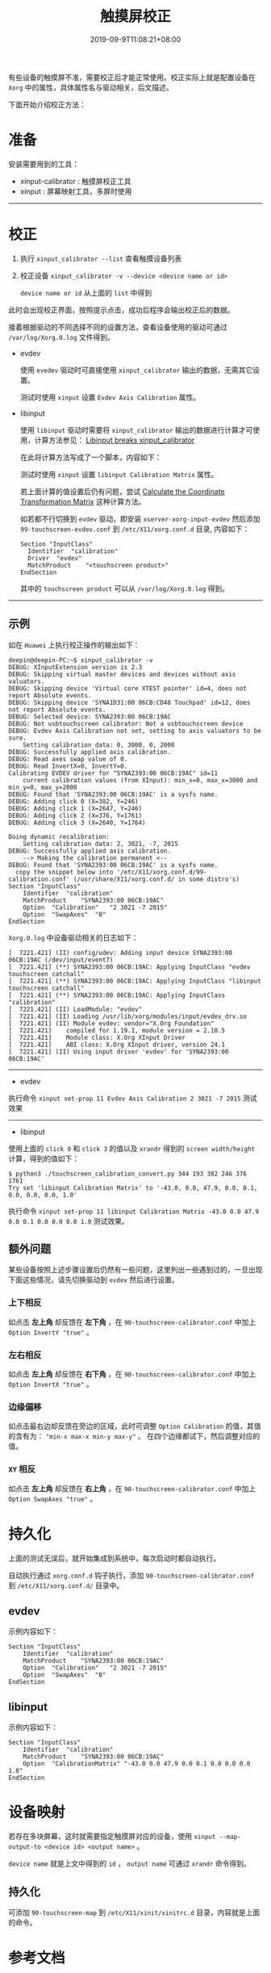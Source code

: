 #+HUGO_BASE_DIR: ../
#+HUGO_SECTION: post
#+SEQ_TODO: TODO NEXT DRAFT DONE
#+FILETAGS: post
#+OPTIONS:   *:t <:nil timestamp:nil toc:nil ^:{} date:nil
#+HUGO_AUTO_SET_LASTMOD: t
#+TITLE: 触摸屏校正
#+DATE: 2019-09-9T11:08:21+08:00
#+HUGO_TAGS: touchscreen calibration calibrator
#+HUGO_CATEGORIES: BLOG
#+HUGO_DRAFT: false

有些设备的触摸屏不准，需要校正后才能正常使用。校正实际上就是配置设备在 =Xorg= 中的属性，具体属性名与驱动相关，后文描述。

下面开始介绍校正方法：

* 准备

安装需要用到的工具：

+ xinput-calibrator : 触摸屏校正工具
+ xinput : 屏幕映射工具，多屏时使用

--------

* 校正

1. 执行 =xinput_calibrator --list= 查看触摸设备列表
2. 校正设备 =xinput_calibrator -v --device <device name or id>=

   =device name or id= 从上面的  =list= 中得到

此时会出现校正界面，按照提示点击，成功后程序会输出校正后的数据。

接着根据驱动的不同选择不同的设置方法，查看设备使用的驱动可通过 =/var/log/Xorg.0.log= 文件得到。

+ evdev

  使用 =evedev= 驱动时可直接使用 =xinput_calibrator= 输出的数据，无需其它设置。

  测试时使用 =xinput= 设置 =Evdev Axis Calibration= 属性。

+ libinput

  使用 =libinput= 驱动时需要将 =xinput_calibrator= 输出的数据进行计算才可使用，计算方法参见： [[https://wiki.archlinux.org/index.php/Talk:Calibrating_Touchscreen#Libinput_breaks_xinput_calibrator][Libinput breaks xinput_calibrator]]

  在此将计算方法写成了一个脚本，内容如下：

  #+INCLUDE: ./touchscreen_calibration_convert.py src python

  测试时使用 =xinput= 设置 =libinput Calibration Matrix= 属性。

  若上面计算的值设置后仍有问题，尝试 [[https://wiki.archlinux.org/index.php/Calibrating_Touchscreen#Calculate_the_Coordinate_Transformation_Matrix][Calculate the Coordinate Transformation Matrix]] 这种计算方法。

  如若都不行切换到 =evdev= 驱动，即安装 =xserver-xorg-input-evdev= 然后添加 =99-touchscreen-evdev.conf= 到 =/etc/X11/xorg.conf.d= 目录, 内容如下：

  #+BEGIN_SRC shell
  Section "InputClass"
  	Identifier	"calibration"
  	Driver	"evdev"
  	MatchProduct	"<touchscreen product>"
  EndSection
  #+END_SRC

  其中的 =touchscreen product= 可以从 =/var/log/Xorg.0.log= 得到。

--------

** 示例

如在 =Huawei= 上执行校正操作的输出如下：

#+BEGIN_SRC shell
deepin@deepin-PC:~$ xinput_calibrator -v
DEBUG: XInputExtension version is 2.3
DEBUG: Skipping virtual master devices and devices without axis valuators.
DEBUG: Skipping device 'Virtual core XTEST pointer' id=4, does not report Absolute events.
DEBUG: Skipping device 'SYNA1D31:00 06CB:CD48 Touchpad' id=12, does not report Absolute events.
DEBUG: Selected device: SYNA2393:00 06CB:19AC
DEBUG: Not usbtouchscreen calibrator: Not a usbtouchscreen device
DEBUG: Evdev Axis Calibration not set, setting to axis valuators to be sure.
	Setting calibration data: 0, 3000, 0, 2000
DEBUG: Successfully applied axis calibration.
DEBUG: Read axes swap value of 0.
DEBUG: Read InvertX=0, InvertY=0.
Calibrating EVDEV driver for "SYNA2393:00 06CB:19AC" id=11
	current calibration values (from XInput): min_x=0, max_x=3000 and min_y=0, max_y=2000
DEBUG: Found that 'SYNA2393:00 06CB:19AC' is a sysfs name.
DEBUG: Adding click 0 (X=382, Y=246)
DEBUG: Adding click 1 (X=2647, Y=246)
DEBUG: Adding click 2 (X=376, Y=1761)
DEBUG: Adding click 3 (X=2640, Y=1764)

Doing dynamic recalibration:
	Setting calibration data: 2, 3021, -7, 2015
DEBUG: Successfully applied axis calibration.
	--> Making the calibration permanent <--
DEBUG: Found that 'SYNA2393:00 06CB:19AC' is a sysfs name.
  copy the snippet below into '/etc/X11/xorg.conf.d/99-calibration.conf' (/usr/share/X11/xorg.conf.d/ in some distro's)
Section "InputClass"
	Identifier	"calibration"
	MatchProduct	"SYNA2393:00 06CB:19AC"
	Option	"Calibration"	"2 3021 -7 2015"
	Option	"SwapAxes"	"0"
EndSection
#+END_SRC

=Xorg.0.log= 中设备驱动相关的日志如下：

#+BEGIN_SRC shell
[  7221.421] (II) config/udev: Adding input device SYNA2393:00 06CB:19AC (/dev/input/event7)
[  7221.421] (**) SYNA2393:00 06CB:19AC: Applying InputClass "evdev touchscreen catchall"
[  7221.421] (**) SYNA2393:00 06CB:19AC: Applying InputClass "libinput touchscreen catchall"
[  7221.421] (**) SYNA2393:00 06CB:19AC: Applying InputClass "calibration"
[  7221.421] (II) LoadModule: "evdev"
[  7221.421] (II) Loading /usr/lib/xorg/modules/input/evdev_drv.so
[  7221.421] (II) Module evdev: vendor="X.Org Foundation"
[  7221.421]    compiled for 1.19.1, module version = 2.10.5
[  7221.421]    Module class: X.Org XInput Driver
[  7221.421]    ABI class: X.Org XInput driver, version 24.1
[  7221.421] (II) Using input driver 'evdev' for 'SYNA2393:00 06CB:19AC'
#+END_SRC

--------

+ evdev

执行命令 =xinput set-prop 11 Evdev Axis Calibration 2 3021 -7 2015= 测试效果

--------

+ libinput

使用上面的 =click 0= 和 =click 3= 的值以及 =xrandr= 得到的 =screen width/height= 计算，得到的值如下：

#+BEGIN_SRC shell
$ python3 ./touchscreen_calibration_convert.py 344 193 382 246 376 1761
Try set 'libinput Calibration Matrix' to '-43.0, 0.0, 47.9, 0.0, 0.1, 0.0, 0.0, 0.0, 1.0'
#+END_SRC

执行命令 =xinput set-prop 11 libinput Calibration Matrix -43.0 0.0 47.9 0.0 0.1 0.0 0.0 0.0 1.0= 测试效果。


** 额外问题

某些设备按照上述步骤设置后仍然有一些问题，这里列出一些遇到过的，一旦出现下面这些情况，请先切换驱动到 =evdev= 然后进行设置。

*** 上下相反

如点击 **左上角** 却反馈在 **左下角** ，在 =90-touchscreen-calibrator.conf= 中加上 =Option InvertY "true"= 。

*** 左右相反

如点击 **左上角** 却反馈在 **右下角** ，在 =90-touchscreen-calibrator.conf= 中加上 =Option InvertX "true"= 。

*** 边缘偏移

如点击最右边却反馈在旁边的区域，此时可调整 =Option Calibration= 的值，其值的含有为： ="min-x max-x min-y max-y"= 。
在四个边缘都试下，然后调整对应的值。

*** =XY= 相反

如点击 **左上角** 却反馈在 **右上角** ，在 =90-touchscreen-calibrator.conf= 中加上 =Option SwapAxes "true"= 。

* 持久化

上面的测试无误后，就开始集成到系统中，每次启动时都自动执行。

自动执行通过 =xorg.conf.d= 钩子执行，添加 =90-touchscreen-calibrator.conf= 到 =/etc/X11/xorg.conf.d/= 目录中。

** evdev

示例内容如下：

#+BEGIN_SRC shell
Section "InputClass"
	Identifier	"calibration"
	MatchProduct	"SYNA2393:00 06CB:19AC"
	Option	"Calibration"	"2 3021 -7 2015"
	Option	"SwapAxes"	"0"
EndSection
#+END_SRC


** libinput

示例内容如下：

#+BEGIN_SRC shell
Section "InputClass"
	Identifier	"calibration"
	MatchProduct	"SYNA2393:00 06CB:19AC"
	Option	"CalibrationMatrix"	"-43.0 0.0 47.9 0.0 0.1 0.0 0.0 0.0 1.0"
EndSection
#+END_SRC


* 设备映射

若存在多块屏幕，这时就需要指定触摸屏对应的设备，使用 =xinput --map-output-to <device id> <output name>= 。

=device name= 就是上文中得到的 =id= ， =output name= 可通过  =xrandr= 命令得到。

** 持久化

可添加 =90-touchscreen-map= 到 =/etc/X11/xinit/xinitrc.d= 目录，内容就是上面的命令。


* 参考文档

+ =man 4 evdev= : 需要安装 =xserver-xorg-input-evdev=
+ =man 4 libinput= : 需要安装 =xserver-xorg-input-libinput=
